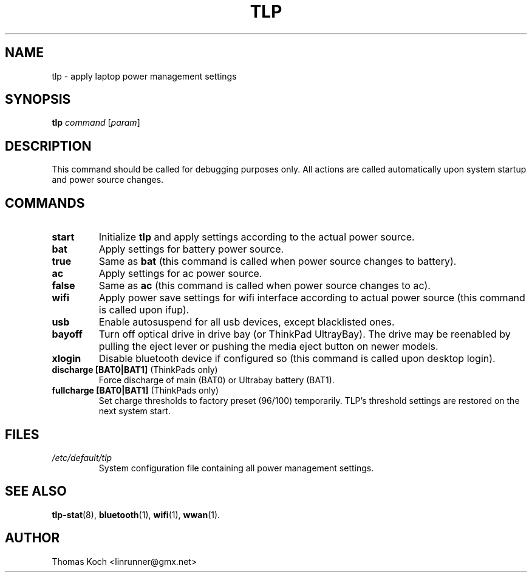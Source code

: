 .TH TLP 8 "2010-06-14" "Power Management" ""
.SH NAME
tlp \- apply laptop power management settings
.SH SYNOPSIS
.B tlp \fIcommand\fR \fR[\fIparam\fR]
.SH DESCRIPTION
This command should be called for debugging purposes only. 
All actions are called automatically upon system startup and 
power source changes.
.SH COMMANDS
.TP
.B start
Initialize \fBtlp\fR and apply settings according to the 
actual power source.
.TP
.B bat
Apply settings for battery power source.
.TP
.B true
Same as \fBbat\fR (this command is called when power source changes
to battery).
.TP
.B ac
Apply settings for ac power source.
.TP
.B false
Same as \fBac\fR (this command is called when power source changes
to ac).
.TP
.B wifi
Apply power save settings for wifi interface according to actual 
power source (this command is called upon ifup).
.TP
.B usb
Enable autosuspend for all usb devices, except blacklisted ones.
.TP
.B bayoff 
Turn off optical drive in drive bay (or ThinkPad UltrayBay). 
The drive may be reenabled by pulling the eject lever or pushing
the media eject button on newer models.
.TP
.B xlogin
Disable bluetooth device if configured so (this command is called
upon desktop login).
.TP
.B discharge [BAT0|BAT1] \fR(ThinkPads only)
Force discharge of main (BAT0) or Ultrabay battery (BAT1).
.TP
.B fullcharge [BAT0|BAT1] \fR(ThinkPads only)
Set charge thresholds to factory preset (96/100) temporarily. 
TLP's threshold settings are restored on the next system start.
.SH FILES
.I /etc/default/tlp
.RS
System configuration file containing all power management settings.
.SH SEE ALSO
.BR tlp-stat (8),
.BR bluetooth (1),
.BR wifi (1),
.BR wwan (1).
.SH AUTHOR
Thomas Koch <linrunner@gmx.net>
